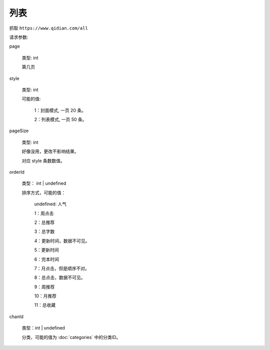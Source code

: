 列表
===========

抓取 ``https://www.qidian.com/all``


请求参数:

page

  类型: int

  第几页

style

  类型: int
  
  可能的值:

    1：封面模式, 一页 20 条。

    2：列表模式, 一页 50 条。

pageSize

  类型: int

  好像没用，更改不影响结果。

  对应 style 条数数值。

orderId

  类型： int | undefined

  排序方式，可能的值：

    undefined: 人气

    1：周点击

    2：总推荐

    3：总字数

    4：更新时间，数据不可见。

    5：更新时间

    6：完本时间

    7：月点击，但是顺序不对。

    8：总点击，数据不可见。

    9：周推荐

    10：月推荐

    11：总收藏

chanId

  类型：int | undefined

  分类，可能的值为 :doc:`categories` 中的分类ID。
